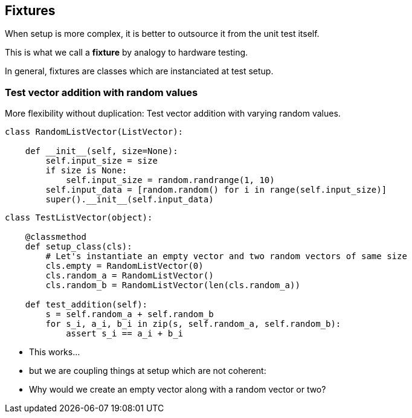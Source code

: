 [.subsection.background]
[.center]
== Fixtures

When setup is more complex, it is better to outsource it from the unit test itself.

This is what we call a *fixture* by analogy to hardware testing.

[.fragment]
In general, fixtures are classes which are instanciated at test setup.

=== Test vector addition with random values

More flexibility without duplication:
Test vector addition with varying random values.

[source, python]
----
class RandomListVector(ListVector):
    
    def __init__(self, size=None):
        self.input_size = size
        if size is None:
            self.input_size = random.randrange(1, 10)
        self.input_data = [random.random() for i in range(self.input_size)]
        super().__init__(self.input_data)
----

[.fragment]
[source, python]
----
class TestListVector(object):
    
    @classmethod
    def setup_class(cls):
        # Let's instantiate an empty vector and two random vectors of same size
        cls.empty = RandomListVector(0)
        cls.random_a = RandomListVector()
        cls.random_b = RandomListVector(len(cls.random_a))

    def test_addition(self):
        s = self.random_a + self.random_b
        for s_i, a_i, b_i in zip(s, self.random_a, self.random_b):
            assert s_i == a_i + b_i
----

[.step]
* This works...
* but we are coupling things at setup which are not coherent:
* Why would we create an empty vector along with a random vector or two?

